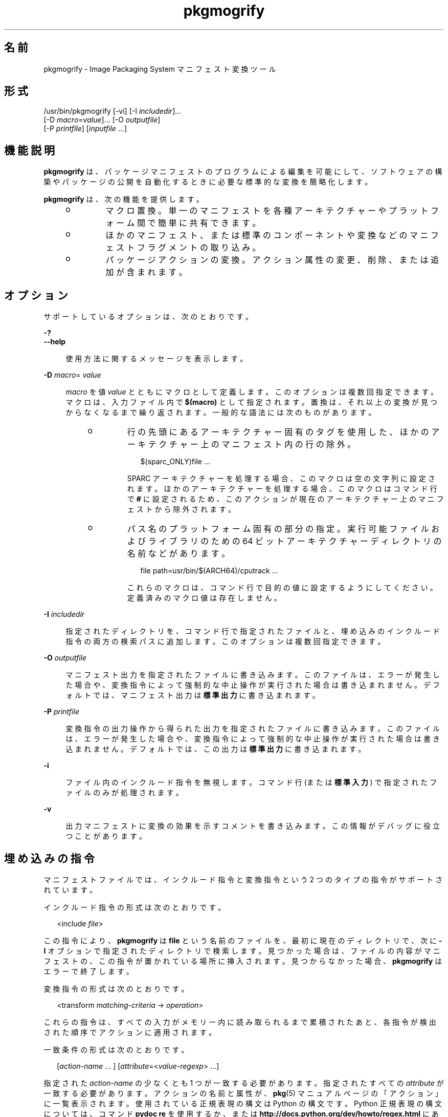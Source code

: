'\" te
.\" Copyright (c) 2007, 2013, Oracle and/or its affiliates. All rights reserved.
.TH pkgmogrify 1 "2013 年 7 月 12 日" "SunOS 5.11" "ユーザーコマンド"
.SH 名前
pkgmogrify \- Image Packaging System マニフェスト変換ツール
.SH 形式
.LP
.nf
/usr/bin/pkgmogrify [-vi] [-I \fIincludedir\fR]...
    [-D \fImacro\fR=\fIvalue\fR]... [-O \fIoutputfile\fR]
    [-P \fIprintfile\fR] [\fIinputfile\fR ...]
.fi

.SH 機能説明
.sp
.LP
\fBpkgmogrify\fR は、パッケージマニフェストのプログラムによる編集を可能にして、ソフトウェアの構築やパッケージの公開を自動化するときに必要な標準的な変換を簡略化します。
.sp
.LP
\fBpkgmogrify\fR は、次の機能を提供します。
.RS +4
.TP
.ie t \(bu
.el o
マクロ置換。単一のマニフェストを各種アーキテクチャーやプラットフォーム間で簡単に共有できます。
.RE
.RS +4
.TP
.ie t \(bu
.el o
ほかのマニフェスト、または標準のコンポーネントや変換などのマニフェストフラグメントの取り込み。
.RE
.RS +4
.TP
.ie t \(bu
.el o
パッケージアクションの変換。アクション属性の変更、削除、または追加が含まれます。
.RE
.SH オプション
.sp
.LP
サポートしているオプションは、次のとおりです。
.sp
.ne 2
.mk
.na
\fB\fB-?\fR\fR
.ad
.br
.na
\fB\fB--help\fR\fR
.ad
.sp .6
.RS 4n
使用方法に関するメッセージを表示します。
.RE

.sp
.ne 2
.mk
.na
\fB\fB-D\fR \fImacro\fR=\fI value\fR\fR
.ad
.sp .6
.RS 4n
\fImacro\fR を値 \fIvalue\fR とともにマクロとして定義します。このオプションは複数回指定できます。マクロは、入力ファイル内で \fB$(macro)\fR として指定されます。置換は、それ以上の変換が見つからなくなるまで繰り返されます。一般的な語法には次のものがあります。
.RS +4
.TP
.ie t \(bu
.el o
行の先頭にあるアーキテクチャー固有のタグを使用した、ほかのアーキテクチャー上のマニフェスト内の行の除外。
.sp
.in +2
.nf
$(sparc_ONLY)file ...
.fi
.in -2

SPARC アーキテクチャーを処理する場合、このマクロは空の文字列に設定されます。ほかのアーキテクチャーを処理する場合、このマクロはコマンド行で \fB#\fR に設定されるため、このアクションが現在のアーキテクチャー上のマニフェストから除外されます。
.RE
.RS +4
.TP
.ie t \(bu
.el o
パス名のプラットフォーム固有の部分の指定。実行可能ファイルおよびライブラリのための 64 ビットアーキテクチャーディレクトリの名前などがあります。
.sp
.in +2
.nf
file path=usr/bin/$(ARCH64)/cputrack ...
.fi
.in -2

これらのマクロは、コマンド行で目的の値に設定するようにしてください。定義済みのマクロ値は存在しません。
.RE
.RE

.sp
.ne 2
.mk
.na
\fB\fB-I\fR \fIincludedir\fR\fR
.ad
.sp .6
.RS 4n
指定されたディレクトリを、コマンド行で指定されたファイルと、埋め込みのインクルード指令の両方の検索パスに追加します。このオプションは複数回指定できます。
.RE

.sp
.ne 2
.mk
.na
\fB\fB-O\fR \fIoutputfile\fR\fR
.ad
.sp .6
.RS 4n
マニフェスト出力を指定されたファイルに書き込みます。このファイルは、エラーが発生した場合や、変換指令によって強制的な中止操作が実行された場合は書き込まれません。デフォルトでは、マニフェスト出力は\fB標準出力\fRに書き込まれます。
.RE

.sp
.ne 2
.mk
.na
\fB\fB-P\fR \fIprintfile\fR\fR
.ad
.sp .6
.RS 4n
変換指令の出力操作から得られた出力を指定されたファイルに書き込みます。このファイルは、エラーが発生した場合や、変換指令によって強制的な中止操作が実行された場合は書き込まれません。デフォルトでは、この出力は\fB標準出力\fRに書き込まれます。
.RE

.sp
.ne 2
.mk
.na
\fB\fB-i\fR\fR
.ad
.sp .6
.RS 4n
ファイル内のインクルード指令を無視します。コマンド行 (または\fB標準入力\fR) で指定されたファイルのみが処理されます。
.RE

.sp
.ne 2
.mk
.na
\fB\fB-v\fR\fR
.ad
.sp .6
.RS 4n
出力マニフェストに変換の効果を示すコメントを書き込みます。この情報がデバッグに役立つことがあります。
.RE

.SH 埋め込みの指令
.sp
.LP
マニフェストファイルでは、インクルード指令と変換指令という 2 つのタイプの指令がサポートされています。
.sp
.LP
インクルード指令の形式は次のとおりです。
.sp
.in +2
.nf
<include \fIfile\fR>
.fi
.in -2

.sp
.LP
この指令により、\fBpkgmogrify\fR は \fBfile\fR という名前のファイルを、最初に現在のディレクトリで、次に \fB-I\fR オプションで指定されたディレクトリで検索します。見つかった場合は、ファイルの内容がマニフェストの、この指令が置かれている場所に挿入されます。見つからなかった場合、\fBpkgmogrify\fR はエラーで終了します。
.sp
.LP
変換指令の形式は次のとおりです。
.sp
.in +2
.nf
<transform \fImatching-criteria\fR -> \fIoperation\fR>
.fi
.in -2

.sp
.LP
これらの指令は、すべての入力がメモリー内に読み取られるまで累積されたあと、各指令が検出された順序でアクションに適用されます。
.sp
.LP
一致条件の形式は次のとおりです。
.sp
.in +2
.nf
[\fIaction-name\fR ... ] [\fIattribute\fR=<\fIvalue-regexp\fR> ...]
.fi
.in -2

.sp
.LP
指定された \fIaction-name\fR の少なくとも 1 つが一致する必要があります。指定されたすべての \fIattribute\fR が一致する必要があります。アクションの名前と属性が、\fBpkg\fR(5) マニュアルページの「アクション」に一覧表示されます。使用されている正規表現の構文は Python の構文です。Python 正規表現の構文については、コマンド \fBpydoc re\fR を使用するか、または \fBhttp://docs.python.org/dev/howto/regex.html\fR にあるより完全なドキュメントを参照してください。正規表現は先頭に固定され、末尾には固定されません。そのため、ファイルを拡張子で照合する正規表現には先頭に \fB\&.*\fR を含める必要があり、さらに末尾には \fB$\fR を含めるようにしてください。
.sp
.LP
複数の条件をスペースで区切って指定できます。
.sp
.LP
次の操作が使用できます。
.sp
.ne 2
.mk
.na
\fB\fBadd\fR\fR
.ad
.RS 11n
.rt  
属性に値を追加します。この操作は 2 つの引数を取ります。最初の引数は属性の名前であり、2 番目の引数は値です。
.RE

.sp
.ne 2
.mk
.na
\fB\fBdefault\fR\fR
.ad
.RS 11n
.rt  
属性の値がまだ存在しない場合は、その値を設定します。この操作は \fBadd\fR 操作と同じく 2 つの引数を取ります。
.RE

.sp
.ne 2
.mk
.na
\fB\fBdelete\fR\fR
.ad
.RS 11n
.rt  
属性値を削除します。この操作は 2 つの引数を取ります。最初の引数は属性の名前です。2 番目の引数は、削除される属性値を照合するための正規表現です。アクションを照合するために使用される正規表現とは異なり、この表現は固定されません。
.RE

.sp
.ne 2
.mk
.na
\fB\fBdrop\fR\fR
.ad
.RS 11n
.rt  
このアクションを破棄します。
.RE

.sp
.ne 2
.mk
.na
\fB\fBedit\fR\fR
.ad
.RS 11n
.rt  
アクションの属性を変更します。この操作には 3 つの引数を指定します。最初の引数は属性の名前であり、2 番目の引数は属性値を照合するための正規表現です。3 番目の引数は、正規表現で一致した値の部分に置き換えられる置換文字列です。アクションを照合するために使用される正規表現とは異なり、この表現は固定されません。正規表現でグループが定義されている場合は、置換文字列内で通常の正規表現の後方参照 (形式は \fB\e1\fR、\fB\e2\fR など) を使用できます。
.RE

.sp
.ne 2
.mk
.na
\fB\fBemit\fR\fR
.ad
.RS 11n
.rt  
マニフェスト出力ストリームに行を出力します。これは、有効なアクション文字列、空 (空行が生成されます)、またはコメント (\fB#\fR のあとに任意のテキストが続きます) である必要があります。
.RE

.sp
.ne 2
.mk
.na
\fB\fBexit\fR\fR
.ad
.RS 11n
.rt  
マニフェスト処理を終了します。マニフェストは出力されず、\fBprint\fR 操作は適用されません。引数が 1 つ指定されている場合、その引数は整数である必要があり、終了コードとして使用されます。デフォルト値は 0 です。引数が 2 つ指定されている場合、最初の引数は終了コードであり、2 番目の引数は\fB標準エラー出力\fRに出力されるメッセージです。
.RE

.sp
.ne 2
.mk
.na
\fB\fBprint\fR\fR
.ad
.RS 11n
.rt  
\fB-P\fR で指定された出力ファイルにメッセージを出力します。
.RE

.sp
.ne 2
.mk
.na
\fB\fBset\fR\fR
.ad
.RS 11n
.rt  
属性の値を設定します。この操作は \fBadd\fR 操作と同じく 2 つの引数を取ります。
.RE

.sp
.LP
\fBdelete\fR と \fBdrop\fR を除くすべての操作は、出力ストリームにその内容が出力される (オプションである可能性がある) 引数を取ります。これらの文字列には、3 種類の特殊なトークンを含めることができます。これらのトークンにより、各アクションの固定された変換に基づかない情報を出力に含めることが可能になります。
.sp
.LP
最初の種類の置換を使用すると、パーセント記号に続けて属性の名前を丸括弧に入れて指定することによって、操作で現在のアクションの属性の値を参照できます。たとえば、\fB%(alias)\fR は、アクションの \fBalias\fR 属性の値を参照します。
.sp
.LP
いくつかの合成属性が存在します。次の 2 つは \fBpkgmogrify\fR に固有です
.RS +4
.TP
.ie t \(bu
.el o
\fBpkg.manifest.filename\fR は、アクションが見つかったファイルの名前を参照します。
.RE
.RS +4
.TP
.ie t \(bu
.el o
\fBpkg.manifest.lineno\fR は、アクションが見つかった行を参照します。
.RE
.sp
.LP
次の 3 つの合成属性は、\fBpkg\fR で使用されるものに似ています:
.RS +4
.TP
.ie t \(bu
.el o
\fBaction.hash\fR は、アクションにペイロードが含まれている場合、そのアクションのハッシュ値を参照します。ペイロードを含むアクションの場合、\fBset\fR 操作は、\fBaction.hash\fR 属性を操作することによってアクションのハッシュを変更できます。
.RE
.RS +4
.TP
.ie t \(bu
.el o
\fBaction.key\fR は、キー属性の値を参照します。
.RE
.RS +4
.TP
.ie t \(bu
.el o
\fBaction.name\fR は、アクションの名前を参照します。
.RE
.sp
.LP
値を要求された属性が存在しない場合、\fBpkgmogrify\fR はエラーで終了します。エラーで終了することを回避するには、属性名のあとに \fB;notfound=\fR と、属性値の代わりに置換する値を指定します。たとえば、\fB%(alias;notfound='no alias')\fR は、属性 \fBalias\fR の値が存在する場合はその値を出力し、それ以外の場合は \fBno alias\fR を出力します。
.sp
.LP
値を要求された属性が複数値の場合は、各値がスペースで区切られて出力されます。\fBnotfound\fR トークンと同様に、トークン \fBprefix\fR、\fBsuffix\fR、および \fBsep\fR を使用してこの動作を変更できます。\fBprefix\fR で指定された文字列は各値の先頭に追加され、\fBsuffix\fR で指定された文字列は各値の末尾に追加され、\fBsep\fR はある値の接尾辞とその次の値の接頭辞の間に配置されます。
.sp
.LP
アクション属性と同様に、\fBpkgmogrify\fR 指令では \fB%{pkg.fmri}\fR のように、丸括弧の代わりに中括弧を使用してパッケージ属性を参照できます。変換指令が適用される時点で、この属性は \fBset\fR アクションで定義されている必要があります。そうしないと、この属性は上で説明した \fBnotfound\fR として扱われます。処理が、パッケージを記述しているマニフェストファイルの最後に達すると、属性は次のパッケージのためにクリアーされます。
.sp
.LP
これは、パッケージ属性をアクション属性であるかのように参照するためだけでなく、これらの属性を照合したり、一時的に変更したりするためにも有効です。したがって、これらの状況では、合成アクション名 \fBpkg\fR を (\fBpkgmogrify\fR のコンテキストでのみ) 使用できます。
.sp
.LP
\fBpkgmogrify\fR がコマンド行で指定されたマニフェストの読み取りを完了し、そのマニフェストで \fBpkg.fmri\fR パッケージ属性が定義されている場合、\fBpkgmogrify\fR はこの合成アクション \fBpkg\fR を作成します。属性はパッケージの属性になります。その後、\fB<transform>\fR 指令は、ほかのアクションに照合できるのと同様に、このアクションに照合できます。
.sp
.LP
\fBpkg\fR アクションに対する操作は、メモリー内でのみ実行されるために、出力されたマニフェストに直接影響を与えないという点で特殊です。たとえば、\fBadd\fR、\fBdefault\fR、または \fBset\fR 操作を使用して \fBpkg\fR アクションに属性を設定しようとしても、照合するほかの \fB<transform>\fR 指令では使用可能であるにもかかわらず、\fBset\fR アクションがマニフェストに追加されません。\fBpkg\fR アクションに対して \fBemit\fR を実行しようとすると、エラーが発生します。パッケージ属性を追加するには、代わりに \fBset\fR アクションに対して \fBemit\fR を実行します。
.sp
.LP
3 番目の種類の置換は後方参照です。この置換は \fBedit\fR 操作で使用可能なものとは異なり、\fB->\fR の左側にある変換一致に列挙されているグループへの参照です。これらは、一致条件にある順序で、\fB%<1>\fR、\fB%<2>\fR などによって指定されます。
.sp
.LP
処理の順序は次のとおりです。
.RS +4
.TP
1.
入力ファイルから行が読み取られます。
.RE
.RS +4
.TP
2.
マクロが適用されます。
.RE
.RS +4
.TP
3.
\fB<include ...>\fR および \fB<transform>\fR 指令が処理されることにより、追加のファイルが検出され、読み取られます。
.RE
.RS +4
.TP
4.
すべての入力が累積されたあと、入力内の各行がアクションに変換され、すべての変換が適用されます。
.RE
.RS +4
.TP
5.
処理が正常に完了すると、出力が書き込まれます。
.RE
.SH 使用例
.LP
\fB例 1 \fRSMF マニフェストにタグを追加する
.sp
.LP
サービス管理機能 (SMF) マニフェストにタグを追加して、パッケージがライブシステムにインストールされたときにこれらのマニフェストがインポートされるようにします。

.sp
.in +2
.nf
<transform file path=(var|lib)/svc/manifest/.*\e.xml -> \e
    add restart_fmri svc:/system/manifest-import:default>
.fi
.in -2

.LP
\fB例 2 \fRファイルを移動する
.sp
.LP
ファイルを \fBusr/sfw/bin\fR から \fBusr/bin\fR に移動します。

.sp
.in +2
.nf
<transform file -> edit path usr/sfw/bin usr/bin>
.fi
.in -2

.LP
\fB例 3 \fRリブートの必要性を指定する
.sp
.LP
\fBreboot-needed\fR タグを、\fB/kernel\fR の下にある、\fB\&.conf\fR ファイル以外のファイルに追加します。この例では、入力ファイルに存在する順序で各アクションに変換が適用されることを利用しています。

.sp
.in +2
.nf
<transform file path=kernel/.* -> set reboot-needed true>
<transform file path=kernel/.*\e.conf -> delete reboot-needed .*>
.fi
.in -2

.sp
.LP
これはまた、正規表現を使用した 1 つの変換規則でも実行できます。

.LP
\fB例 4 \fRFMRI 属性を依存アクションに変換する
.sp
.LP
パッケージ属性 \fBpkg.fmri\fR を incorporation の一部になるように \fBdepend\fR アクションに変換します。

.sp
.in +2
.nf
<transform set name=pkg.fmri -> \e
    emit depend type=incorporate fmri=%(value)>
<transform set name=pkg.fmri -> drop>
.fi
.in -2

.LP
\fB例 5 \fRバグ番号のリストを出力する
.sp
.LP
引用符で囲まれた、接頭辞付きのバグ番号のコンマ区切りリストを出力します。

.sp
.in +2
.nf
set name=bugs value=12345 value=54321 value=13579 value=97531
<transform set name=bugs -> \e
    print %(value;sep=",";prefix="bug='";suffix="'")>
.fi
.in -2

.LP
\fB例 6 \fR欠落した属性を許可する
.sp
.LP
属性がない場合でも、安全にメッセージを出力します。

.sp
.in +2
.nf
<transform driver -> print Found aliases: %(alias;notfound=<none>)>
.fi
.in -2

.LP
\fB例 7 \fRデフォルト値を設定する
.sp
.LP
所有者、グループ、およびアクセス権のデフォルト値を設定します。

.sp
.in +2
.nf
<transform file dir -> default owner root>
<transform file dir -> default group bin>
<transform file -> default mode 0444>
<transform dir -> default mode 0755>
.fi
.in -2

.LP
\fB例 8 \fR廃止としてマークされていないパッケージに依存関係を追加する
.sp
.LP
廃止としてマークされていないすべてのパッケージについて、そのパッケージを提供する統合のための incorporation への依存関係を追加します。この一連の変換は、マニフェストが読み取られたあとに実行される必要があります。そうしないと、依存関係が常に出力されます。\fBpkg\fR アクションの変更には永続的な効果がないため、\fBpkg.obsolete=false\fR に一致する属性をクリーンアップする必要はありません。

.sp
.in +2
.nf
<transform pkg -> default pkg.obsolete false>
<transform pkg pkg.obsolete=false -> emit depend \e
    fmri=consolidation/$(CONS)/$(CONS)-incorporation type=require>
.fi
.in -2

.LP
\fB例 9 \fRエラーが検出された場合は終了してメッセージを出力する
.sp
.LP
廃止された属性がマニフェスト内に検出された場合は、エラーメッセージを出力します。

.sp
.in +2
.nf
<transform file dir link hardlink opensolaris.zone=.* -> \e
    exit 1 The opensolaris.zone attribute is obsolete.>
.fi
.in -2

.LP
\fB例 10 \fR適切なロケールファセットを設定する
.sp
.LP
対象のパス名に適したロケールファセットを設定します。

.sp
.in +2
.nf
<transform dir file link hardlink path=.*/locale/([^/]+).* -> \e
    default facet.locale.%<1> true>
.fi
.in -2

.SH 終了ステータス
.sp
.LP
次の終了ステータスが返されます。
.sp
.ne 2
.mk
.na
\fB\fB0\fR\fR
.ad
.RS 6n
.rt  
すべてが動作しました。
.RE

.sp
.ne 2
.mk
.na
\fB\fB1\fR\fR
.ad
.RS 6n
.rt  
予期しない不具合が発生しました。
.RE

.sp
.ne 2
.mk
.na
\fB\fB2\fR\fR
.ad
.RS 6n
.rt  
無効なコマンド行オプションが指定された。
.RE

.sp
.ne 2
.mk
.na
\fB\fB99\fR\fR
.ad
.RS 6n
.rt  
予期しない処理エラー。
.RE

.SH ファイル
.sp
.ne 2
.mk
.na
\fB\fB/usr/share/pkg/transforms\fR\fR
.ad
.sp .6
.RS 4n
このディレクトリには、ファセット、アクチュエータ、およびその他の属性を設定するために役立つ変換を含むファイルが入っています。
.RE

.SH 属性
.sp
.LP
次の属性については、\fBattributes\fR(5) を参照してください。
.sp

.sp
.TS
tab() box;
cw(2.75i) |cw(2.75i) 
lw(2.75i) |lw(2.75i) 
.
属性タイプ属性値
_
使用条件\fBpackage/pkg\fR
_
インタフェースの安定性不確実
.TE

.SH 関連項目
.sp
.LP
\fBpkg\fR(1), \fBpkg\fR(5)
.sp
.LP
\fBhttps://java.net/projects/ips/pages/Home\fR
